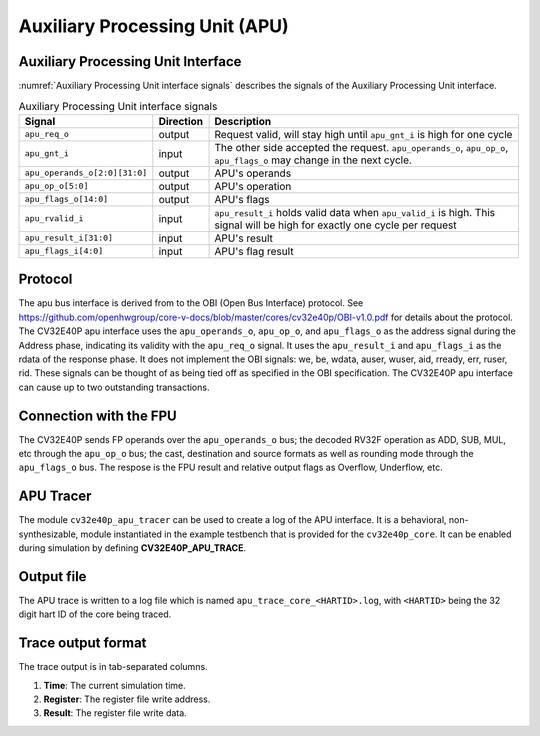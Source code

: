 ..
   Copyright (c) 2020 OpenHW Group
   
   Licensed under the Solderpad Hardware Licence, Version 2.0 (the "License");
   you may not use this file except in compliance with the License.
   You may obtain a copy of the License at
  
   https://solderpad.org/licenses/
  
   Unless required by applicable law or agreed to in writing, software
   distributed under the License is distributed on an "AS IS" BASIS,
   WITHOUT WARRANTIES OR CONDITIONS OF ANY KIND, either express or implied.
   See the License for the specific language governing permissions and
   limitations under the License.
  
   SPDX-License-Identifier: Apache-2.0 WITH SHL-2.0

.. _apu:

Auxiliary Processing Unit (APU)
===============================

Auxiliary Processing Unit Interface
-----------------------------------

:numref:`Auxiliary Processing Unit interface signals` describes the signals of the Auxiliary Processing Unit interface.

.. table:: Auxiliary Processing Unit interface signals
  :name: Auxiliary Processing Unit interface signals

  +---------------------------------+---------------+------------------------------------------------------------------------------------------------------------------------------+
  | **Signal**                      | **Direction** | **Description**                                                                                                              |
  +=================================+===============+==============================================================================================================================+
  | ``apu_req_o``                   | output        | Request valid, will stay high until ``apu_gnt_i`` is high for one cycle                                                      |
  +---------------------------------+---------------+------------------------------------------------------------------------------------------------------------------------------+
  | ``apu_gnt_i``                   | input         | The other side accepted the request.  ``apu_operands_o``, ``apu_op_o``, ``apu_flags_o`` may change in the next cycle.        |
  +---------------------------------+---------------+------------------------------------------------------------------------------------------------------------------------------+
  | ``apu_operands_o[2:0][31:0]``   | output        | APU's operands                                                                                                               |
  +---------------------------------+---------------+------------------------------------------------------------------------------------------------------------------------------+
  | ``apu_op_o[5:0]``               | output        | APU's operation                                                                                                              |
  +---------------------------------+---------------+------------------------------------------------------------------------------------------------------------------------------+
  | ``apu_flags_o[14:0]``           | output        | APU's flags                                                                                                                  |
  +---------------------------------+---------------+------------------------------------------------------------------------------------------------------------------------------+
  | ``apu_rvalid_i``                | input         | ``apu_result_i`` holds valid data when ``apu_valid_i`` is high. This signal will be high for exactly one cycle per request   |
  +---------------------------------+---------------+------------------------------------------------------------------------------------------------------------------------------+
  | ``apu_result_i[31:0]``          | input         | APU's result                                                                                                                 |
  +---------------------------------+---------------+------------------------------------------------------------------------------------------------------------------------------+
  | ``apu_flags_i[4:0]``            | input         | APU's flag result                                                                                                            |
  +---------------------------------+---------------+------------------------------------------------------------------------------------------------------------------------------+


Protocol
--------

The apu bus interface is derived from to the OBI (Open Bus Interface) protocol.
See https://github.com/openhwgroup/core-v-docs/blob/master/cores/cv32e40p/OBI-v1.0.pdf
for details about the protocol.
The CV32E40P apu interface uses the ``apu_operands_o``, ``apu_op_o``, and ``apu_flags_o`` as the address signal during the Address phase, indicating its validity with the ``apu_req_o`` signal. It uses the ``apu_result_i`` and ``apu_flags_i`` as the rdata of the response phase. It does not implement the OBI signals: we, be, wdata, auser, wuser, aid,
rready, err, ruser, rid. These signals can be thought of as being tied off as
specified in the OBI specification.
The CV32E40P apu interface can cause up to two outstanding transactions.

Connection with the FPU
-----------------------

The CV32E40P sends FP operands over the ``apu_operands_o`` bus; the decoded RV32F operation as ADD, SUB, MUL, etc through the ``apu_op_o`` bus; the cast, destination and source formats as well as rounding mode through the ``apu_flags_o`` bus. The respose is the FPU result and relative output flags as Overflow, Underflow, etc.


APU Tracer
----------

The module ``cv32e40p_apu_tracer`` can be used to create a log of the APU interface.
It is a behavioral, non-synthesizable, module instantiated in the example testbench that is provided for
the ``cv32e40p_core``. It can be enabled during simulation by defining **CV32E40P_APU_TRACE**.

Output file
-----------

The APU trace is written to a log file which is named ``apu_trace_core_<HARTID>.log``, with ``<HARTID>`` being
the 32 digit hart ID of the core being traced.

Trace output format
-------------------

The trace output is in tab-separated columns.

1. **Time**: The current simulation time.
2. **Register**: The register file write address.
3. **Result**: The register file write data.
